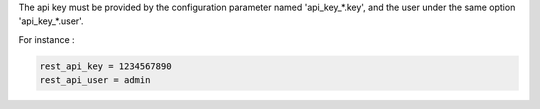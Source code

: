 The api key must be provided by the configuration parameter named
'api_key_*.key', and the user under the same option 'api_key_*.user'.

For instance :

.. code-block:: ini

    rest_api_key = 1234567890
    rest_api_user = admin
